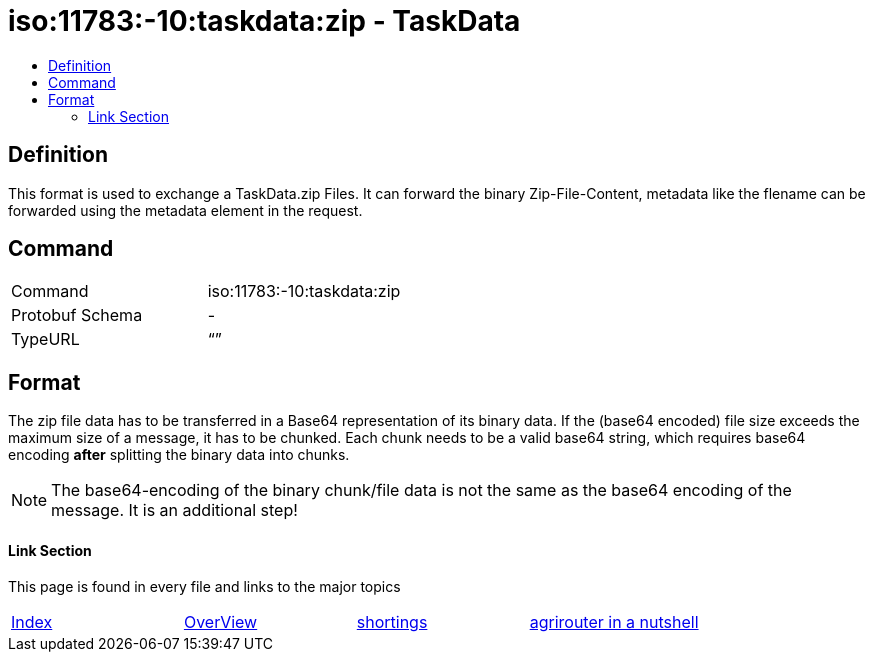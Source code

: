 = iso:11783:-10:taskdata:zip - TaskData
:imagesdir: ./../../assets/images/
:toc:
:toc-title:
:toclevels: 4

== Definition

This format is used to exchange a TaskData.zip Files. It can forward the binary Zip-File-Content, metadata like the flename can be forwarded using the metadata element in the request.

== Command

[cols=",",]
|===================================
|Command |iso:11783:-10:taskdata:zip
|Protobuf Schema |-
|TypeURL |“”
|===================================

== Format

The zip file data has to be transferred in a Base64 representation of its binary data. If the (base64 encoded) file size exceeds the maximum size of a message, it has to be chunked. Each chunk needs to be a valid base64 string, which requires base64 encoding **after** splitting the binary data into chunks.

[NOTE]
====
The base64-encoding of the binary chunk/file data is not the same as the base64 encoding of the message. It is an additional step!
====

==== Link Section
This page is found in every file and links to the major topics
[width="100%"]
|====
|link:../../README.adoc[Index]|link:../general.adoc[OverView]|link:../shortings.adoc[shortings]|link:../terms.adoc[agrirouter in a nutshell]
|====